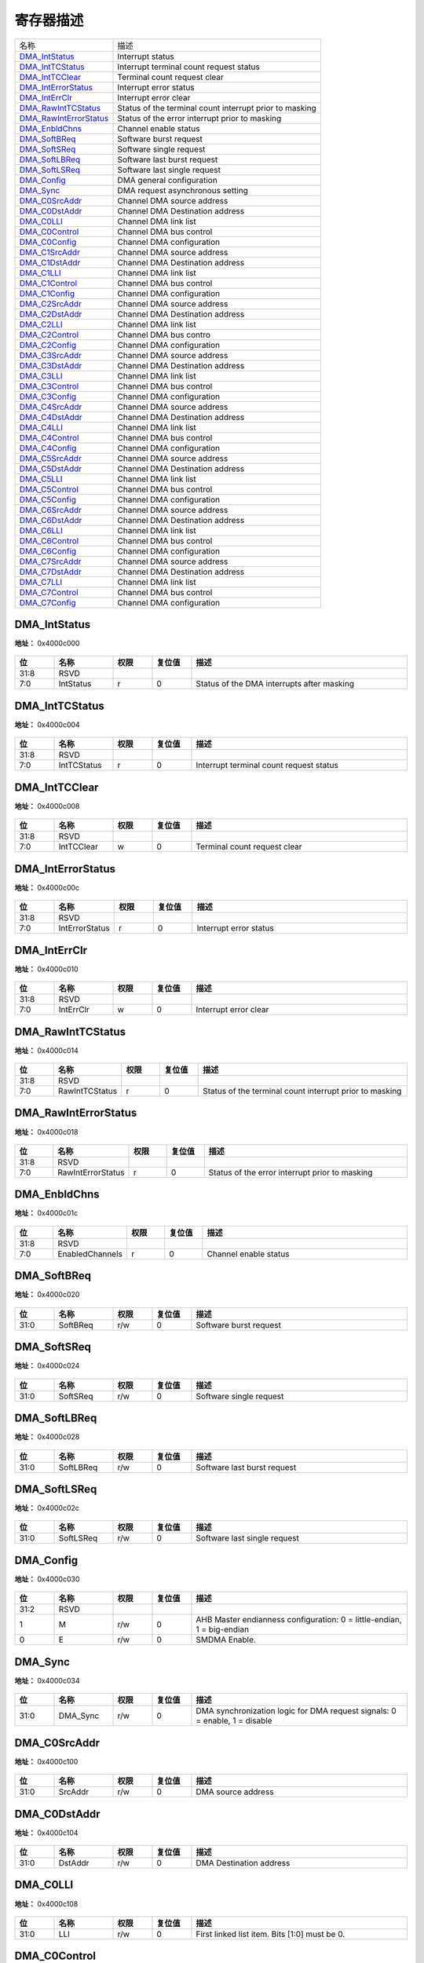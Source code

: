 
寄存器描述
====================

+--------------------------+---------------------------------------------------------+
| 名称                     | 描述                                                    |
+--------------------------+---------------------------------------------------------+
| `DMA_IntStatus`_         | Interrupt status                                        |
+--------------------------+---------------------------------------------------------+
| `DMA_IntTCStatus`_       | Interrupt terminal count request status                 |
+--------------------------+---------------------------------------------------------+
| `DMA_IntTCClear`_        | Terminal count request clear                            |
+--------------------------+---------------------------------------------------------+
| `DMA_IntErrorStatus`_    | Interrupt error status                                  |
+--------------------------+---------------------------------------------------------+
| `DMA_IntErrClr`_         | Interrupt error clear                                   |
+--------------------------+---------------------------------------------------------+
| `DMA_RawIntTCStatus`_    | Status of the terminal count interrupt prior to masking |
+--------------------------+---------------------------------------------------------+
| `DMA_RawIntErrorStatus`_ | Status of the error interrupt prior to masking          |
+--------------------------+---------------------------------------------------------+
| `DMA_EnbldChns`_         | Channel enable status                                   |
+--------------------------+---------------------------------------------------------+
| `DMA_SoftBReq`_          | Software burst request                                  |
+--------------------------+---------------------------------------------------------+
| `DMA_SoftSReq`_          | Software single request                                 |
+--------------------------+---------------------------------------------------------+
| `DMA_SoftLBReq`_         | Software last burst request                             |
+--------------------------+---------------------------------------------------------+
| `DMA_SoftLSReq`_         | Software last single request                            |
+--------------------------+---------------------------------------------------------+
| `DMA_Config`_            | DMA general configuration                               |
+--------------------------+---------------------------------------------------------+
| `DMA_Sync`_              | DMA request asynchronous setting                        |
+--------------------------+---------------------------------------------------------+
| `DMA_C0SrcAddr`_         | Channel DMA source address                              |
+--------------------------+---------------------------------------------------------+
| `DMA_C0DstAddr`_         | Channel DMA Destination address                         |
+--------------------------+---------------------------------------------------------+
| `DMA_C0LLI`_             | Channel DMA link list                                   |
+--------------------------+---------------------------------------------------------+
| `DMA_C0Control`_         | Channel DMA bus control                                 |
+--------------------------+---------------------------------------------------------+
| `DMA_C0Config`_          | Channel DMA configuration                               |
+--------------------------+---------------------------------------------------------+
| `DMA_C1SrcAddr`_         | Channel DMA source address                              |
+--------------------------+---------------------------------------------------------+
| `DMA_C1DstAddr`_         | Channel DMA Destination address                         |
+--------------------------+---------------------------------------------------------+
| `DMA_C1LLI`_             | Channel DMA link list                                   |
+--------------------------+---------------------------------------------------------+
| `DMA_C1Control`_         | Channel DMA bus control                                 |
+--------------------------+---------------------------------------------------------+
| `DMA_C1Config`_          | Channel DMA configuration                               |
+--------------------------+---------------------------------------------------------+
| `DMA_C2SrcAddr`_         | Channel DMA source address                              |
+--------------------------+---------------------------------------------------------+
| `DMA_C2DstAddr`_         | Channel DMA Destination address                         |
+--------------------------+---------------------------------------------------------+
| `DMA_C2LLI`_             | Channel DMA link list                                   |
+--------------------------+---------------------------------------------------------+
| `DMA_C2Control`_         | Channel DMA bus contro                                  |
+--------------------------+---------------------------------------------------------+
| `DMA_C2Config`_          | Channel DMA configuration                               |
+--------------------------+---------------------------------------------------------+
| `DMA_C3SrcAddr`_         | Channel DMA source address                              |
+--------------------------+---------------------------------------------------------+
| `DMA_C3DstAddr`_         | Channel DMA Destination address                         |
+--------------------------+---------------------------------------------------------+
| `DMA_C3LLI`_             | Channel DMA link list                                   |
+--------------------------+---------------------------------------------------------+
| `DMA_C3Control`_         | Channel DMA bus control                                 |
+--------------------------+---------------------------------------------------------+
| `DMA_C3Config`_          | Channel DMA configuration                               |
+--------------------------+---------------------------------------------------------+
| `DMA_C4SrcAddr`_         | Channel DMA source address                              |
+--------------------------+---------------------------------------------------------+
| `DMA_C4DstAddr`_         | Channel DMA Destination address                         |
+--------------------------+---------------------------------------------------------+
| `DMA_C4LLI`_             | Channel DMA link list                                   |
+--------------------------+---------------------------------------------------------+
| `DMA_C4Control`_         | Channel DMA bus control                                 |
+--------------------------+---------------------------------------------------------+
| `DMA_C4Config`_          | Channel DMA configuration                               |
+--------------------------+---------------------------------------------------------+
| `DMA_C5SrcAddr`_         | Channel DMA source address                              |
+--------------------------+---------------------------------------------------------+
| `DMA_C5DstAddr`_         | Channel DMA Destination address                         |
+--------------------------+---------------------------------------------------------+
| `DMA_C5LLI`_             | Channel DMA link list                                   |
+--------------------------+---------------------------------------------------------+
| `DMA_C5Control`_         | Channel DMA bus control                                 |
+--------------------------+---------------------------------------------------------+
| `DMA_C5Config`_          | Channel DMA configuration                               |
+--------------------------+---------------------------------------------------------+
| `DMA_C6SrcAddr`_         | Channel DMA source address                              |
+--------------------------+---------------------------------------------------------+
| `DMA_C6DstAddr`_         | Channel DMA Destination address                         |
+--------------------------+---------------------------------------------------------+
| `DMA_C6LLI`_             | Channel DMA link list                                   |
+--------------------------+---------------------------------------------------------+
| `DMA_C6Control`_         | Channel DMA bus control                                 |
+--------------------------+---------------------------------------------------------+
| `DMA_C6Config`_          | Channel DMA configuration                               |
+--------------------------+---------------------------------------------------------+
| `DMA_C7SrcAddr`_         | Channel DMA source address                              |
+--------------------------+---------------------------------------------------------+
| `DMA_C7DstAddr`_         | Channel DMA Destination address                         |
+--------------------------+---------------------------------------------------------+
| `DMA_C7LLI`_             | Channel DMA link list                                   |
+--------------------------+---------------------------------------------------------+
| `DMA_C7Control`_         | Channel DMA bus control                                 |
+--------------------------+---------------------------------------------------------+
| `DMA_C7Config`_          | Channel DMA configuration                               |
+--------------------------+---------------------------------------------------------+

DMA_IntStatus
---------------
 
**地址：**  0x4000c000
 
.. figure:: ../../picture/dma_DMA_IntStatus.svg
   :align: center

.. table::
    :widths: 10, 15,10,10,55
    :width: 100%
    :align: center
     
    +----------+------------------------------+--------+-------------+--------------------------------------------+
    | 位       | 名称                         |权限    | 复位值      | 描述                                       |
    +==========+==============================+========+=============+============================================+
    | 31:8     | RSVD                         |        |             |                                            |
    +----------+------------------------------+--------+-------------+--------------------------------------------+
    | 7:0      | IntStatus                    | r      | 0           | Status of the DMA interrupts after masking |
    +----------+------------------------------+--------+-------------+--------------------------------------------+

DMA_IntTCStatus
-----------------
 
**地址：**  0x4000c004
 
.. figure:: ../../picture/dma_DMA_IntTCStatus.svg
   :align: center

.. table::
    :widths: 10, 15,10,10,55
    :width: 100%
    :align: center
     
    +----------+------------------------------+--------+-------------+-----------------------------------------+
    | 位       | 名称                         |权限    | 复位值      | 描述                                    |
    +==========+==============================+========+=============+=========================================+
    | 31:8     | RSVD                         |        |             |                                         |
    +----------+------------------------------+--------+-------------+-----------------------------------------+
    | 7:0      | IntTCStatus                  | r      | 0           | Interrupt terminal count request status |
    +----------+------------------------------+--------+-------------+-----------------------------------------+

DMA_IntTCClear
----------------
 
**地址：**  0x4000c008
 
.. figure:: ../../picture/dma_DMA_IntTCClear.svg
   :align: center

.. table::
    :widths: 10, 15,10,10,55
    :width: 100%
    :align: center
     
    +----------+------------------------------+--------+-------------+------------------------------+
    | 位       | 名称                         |权限    | 复位值      | 描述                         |
    +==========+==============================+========+=============+==============================+
    | 31:8     | RSVD                         |        |             |                              |
    +----------+------------------------------+--------+-------------+------------------------------+
    | 7:0      | IntTCClear                   | w      | 0           | Terminal count request clear |
    +----------+------------------------------+--------+-------------+------------------------------+

DMA_IntErrorStatus
--------------------
 
**地址：**  0x4000c00c
 
.. figure:: ../../picture/dma_DMA_IntErrorStatus.svg
   :align: center

.. table::
    :widths: 10, 15,10,10,55
    :width: 100%
    :align: center
     
    +----------+------------------------------+--------+-------------+------------------------+
    | 位       | 名称                         |权限    | 复位值      | 描述                   |
    +==========+==============================+========+=============+========================+
    | 31:8     | RSVD                         |        |             |                        |
    +----------+------------------------------+--------+-------------+------------------------+
    | 7:0      | IntErrorStatus               | r      | 0           | Interrupt error status |
    +----------+------------------------------+--------+-------------+------------------------+

DMA_IntErrClr
---------------
 
**地址：**  0x4000c010
 
.. figure:: ../../picture/dma_DMA_IntErrClr.svg
   :align: center

.. table::
    :widths: 10, 15,10,10,55
    :width: 100%
    :align: center
     
    +----------+------------------------------+--------+-------------+-----------------------+
    | 位       | 名称                         |权限    | 复位值      | 描述                  |
    +==========+==============================+========+=============+=======================+
    | 31:8     | RSVD                         |        |             |                       |
    +----------+------------------------------+--------+-------------+-----------------------+
    | 7:0      | IntErrClr                    | w      | 0           | Interrupt error clear |
    +----------+------------------------------+--------+-------------+-----------------------+

DMA_RawIntTCStatus
--------------------
 
**地址：**  0x4000c014
 
.. figure:: ../../picture/dma_DMA_RawIntTCStatus.svg
   :align: center

.. table::
    :widths: 10, 15,10,10,55
    :width: 100%
    :align: center
     
    +----------+------------------------------+--------+-------------+---------------------------------------------------------+
    | 位       | 名称                         |权限    | 复位值      | 描述                                                    |
    +==========+==============================+========+=============+=========================================================+
    | 31:8     | RSVD                         |        |             |                                                         |
    +----------+------------------------------+--------+-------------+---------------------------------------------------------+
    | 7:0      | RawIntTCStatus               | r      | 0           | Status of the terminal count interrupt prior to masking |
    +----------+------------------------------+--------+-------------+---------------------------------------------------------+

DMA_RawIntErrorStatus
-----------------------
 
**地址：**  0x4000c018
 
.. figure:: ../../picture/dma_DMA_RawIntErrorStatus.svg
   :align: center

.. table::
    :widths: 10, 15,10,10,55
    :width: 100%
    :align: center
     
    +----------+------------------------------+--------+-------------+------------------------------------------------+
    | 位       | 名称                         |权限    | 复位值      | 描述                                           |
    +==========+==============================+========+=============+================================================+
    | 31:8     | RSVD                         |        |             |                                                |
    +----------+------------------------------+--------+-------------+------------------------------------------------+
    | 7:0      | RawIntErrorStatus            | r      | 0           | Status of the error interrupt prior to masking |
    +----------+------------------------------+--------+-------------+------------------------------------------------+

DMA_EnbldChns
---------------
 
**地址：**  0x4000c01c
 
.. figure:: ../../picture/dma_DMA_EnbldChns.svg
   :align: center

.. table::
    :widths: 10, 15,10,10,55
    :width: 100%
    :align: center
     
    +----------+------------------------------+--------+-------------+-----------------------+
    | 位       | 名称                         |权限    | 复位值      | 描述                  |
    +==========+==============================+========+=============+=======================+
    | 31:8     | RSVD                         |        |             |                       |
    +----------+------------------------------+--------+-------------+-----------------------+
    | 7:0      | EnabledChannels              | r      | 0           | Channel enable status |
    +----------+------------------------------+--------+-------------+-----------------------+

DMA_SoftBReq
--------------
 
**地址：**  0x4000c020
 
.. figure:: ../../picture/dma_DMA_SoftBReq.svg
   :align: center

.. table::
    :widths: 10, 15,10,10,55
    :width: 100%
    :align: center
     
    +----------+------------------------------+--------+-------------+------------------------+
    | 位       | 名称                         |权限    | 复位值      | 描述                   |
    +==========+==============================+========+=============+========================+
    | 31:0     | SoftBReq                     | r/w    | 0           | Software burst request |
    +----------+------------------------------+--------+-------------+------------------------+

DMA_SoftSReq
--------------
 
**地址：**  0x4000c024
 
.. figure:: ../../picture/dma_DMA_SoftSReq.svg
   :align: center

.. table::
    :widths: 10, 15,10,10,55
    :width: 100%
    :align: center
     
    +----------+------------------------------+--------+-------------+-------------------------+
    | 位       | 名称                         |权限    | 复位值      | 描述                    |
    +==========+==============================+========+=============+=========================+
    | 31:0     | SoftSReq                     | r/w    | 0           | Software single request |
    +----------+------------------------------+--------+-------------+-------------------------+

DMA_SoftLBReq
---------------
 
**地址：**  0x4000c028
 
.. figure:: ../../picture/dma_DMA_SoftLBReq.svg
   :align: center

.. table::
    :widths: 10, 15,10,10,55
    :width: 100%
    :align: center
     
    +----------+------------------------------+--------+-------------+-----------------------------+
    | 位       | 名称                         |权限    | 复位值      | 描述                        |
    +==========+==============================+========+=============+=============================+
    | 31:0     | SoftLBReq                    | r/w    | 0           | Software last burst request |
    +----------+------------------------------+--------+-------------+-----------------------------+

DMA_SoftLSReq
---------------
 
**地址：**  0x4000c02c
 
.. figure:: ../../picture/dma_DMA_SoftLSReq.svg
   :align: center

.. table::
    :widths: 10, 15,10,10,55
    :width: 100%
    :align: center
     
    +----------+------------------------------+--------+-------------+------------------------------+
    | 位       | 名称                         |权限    | 复位值      | 描述                         |
    +==========+==============================+========+=============+==============================+
    | 31:0     | SoftLSReq                    | r/w    | 0           | Software last single request |
    +----------+------------------------------+--------+-------------+------------------------------+

DMA_Config
------------
 
**地址：**  0x4000c030
 
.. figure:: ../../picture/dma_DMA_Config.svg
   :align: center

.. table::
    :widths: 10, 15,10,10,55
    :width: 100%
    :align: center
     
    +----------+------------------------------+--------+-------------+------------------------------------------------------------------------+
    | 位       | 名称                         |权限    | 复位值      | 描述                                                                   |
    +==========+==============================+========+=============+========================================================================+
    | 31:2     | RSVD                         |        |             |                                                                        |
    +----------+------------------------------+--------+-------------+------------------------------------------------------------------------+
    | 1        | M                            | r/w    | 0           | AHB Master endianness configuration: 0 = little-endian, 1 = big-endian |
    +----------+------------------------------+--------+-------------+------------------------------------------------------------------------+
    | 0        | E                            | r/w    | 0           | SMDMA Enable.                                                          |
    +----------+------------------------------+--------+-------------+------------------------------------------------------------------------+

DMA_Sync
----------
 
**地址：**  0x4000c034
 
.. figure:: ../../picture/dma_DMA_Sync.svg
   :align: center

.. table::
    :widths: 10, 15,10,10,55
    :width: 100%
    :align: center
     
    +----------+------------------------------+--------+-------------+----------------------------------------------------------------------------+
    | 位       | 名称                         |权限    | 复位值      | 描述                                                                       |
    +==========+==============================+========+=============+============================================================================+
    | 31:0     | DMA_Sync                     | r/w    | 0           | DMA synchronization logic for DMA request signals: 0 = enable, 1 = disable |
    +----------+------------------------------+--------+-------------+----------------------------------------------------------------------------+

DMA_C0SrcAddr
---------------
 
**地址：**  0x4000c100
 
.. figure:: ../../picture/dma_DMA_C0SrcAddr.svg
   :align: center

.. table::
    :widths: 10, 15,10,10,55
    :width: 100%
    :align: center
     
    +----------+------------------------------+--------+-------------+--------------------+
    | 位       | 名称                         |权限    | 复位值      | 描述               |
    +==========+==============================+========+=============+====================+
    | 31:0     | SrcAddr                      | r/w    | 0           | DMA source address |
    +----------+------------------------------+--------+-------------+--------------------+

DMA_C0DstAddr
---------------
 
**地址：**  0x4000c104
 
.. figure:: ../../picture/dma_DMA_C0DstAddr.svg
   :align: center

.. table::
    :widths: 10, 15,10,10,55
    :width: 100%
    :align: center
     
    +----------+------------------------------+--------+-------------+-------------------------+
    | 位       | 名称                         |权限    | 复位值      | 描述                    |
    +==========+==============================+========+=============+=========================+
    | 31:0     | DstAddr                      | r/w    | 0           | DMA Destination address |
    +----------+------------------------------+--------+-------------+-------------------------+

DMA_C0LLI
-----------
 
**地址：**  0x4000c108
 
.. figure:: ../../picture/dma_DMA_C0LLI.svg
   :align: center

.. table::
    :widths: 10, 15,10,10,55
    :width: 100%
    :align: center
     
    +----------+------------------------------+--------+-------------+-----------------------------------------------+
    | 位       | 名称                         |权限    | 复位值      | 描述                                          |
    +==========+==============================+========+=============+===============================================+
    | 31:0     | LLI                          | r/w    | 0           | First linked list item. Bits [1:0] must be 0. |
    +----------+------------------------------+--------+-------------+-----------------------------------------------+

DMA_C0Control
---------------
 
**地址：**  0x4000c10c
 
.. figure:: ../../picture/dma_DMA_C0Control.svg
   :align: center

.. table::
    :widths: 10, 15,10,10,55
    :width: 100%
    :align: center
     
    +----------+------------------------------+--------+-------------+-------------------------------------------------------------------------------------------------------------------------------+
    | 位       | 名称                         |权限    | 复位值      | 描述                                                                                                                          |
    +==========+==============================+========+=============+===============================================================================================================================+
    | 31       | I                            | r/w    | 0           | Terminal count interrupt enable bit. It controls whether the current LLI is expected to trigger the terminal count interrupt. |
    +----------+------------------------------+--------+-------------+-------------------------------------------------------------------------------------------------------------------------------+
    | 30:28    | Prot                         | r/w    | 0           | Protection.                                                                                                                   |
    +----------+------------------------------+--------+-------------+-------------------------------------------------------------------------------------------------------------------------------+
    | 27       | DI                           | r/w    | 1           | Destination increment. When set, the Destination address is incremented after each transfer.                                  |
    +----------+------------------------------+--------+-------------+-------------------------------------------------------------------------------------------------------------------------------+
    | 26       | SI                           | r/w    | 1           | Source increment. When set, the source address is incremented after each transfer.                                            |
    +----------+------------------------------+--------+-------------+-------------------------------------------------------------------------------------------------------------------------------+
    | 25       | SLargerD                     | r/w    | 0           | In Memory-to-memory mode, Set this bit high when Src data size is larger than Dst.                                            |
    +----------+------------------------------+--------+-------------+-------------------------------------------------------------------------------------------------------------------------------+
    | 24:23    | fix_cnt                      | r/w    | 2'd0        | Only effect when dst_min_mode = 1                                                                                             |
    +          +                              +        +             +                                                                                                                               +
    |          |                              |        |             | Destination transfer cnt = (total src byte cnt - (fix_cnt<<DWidth))<<DWidth                                                   |
    +----------+------------------------------+--------+-------------+-------------------------------------------------------------------------------------------------------------------------------+
    | 22:21    | DWidth                       | r/w    | 2'b10       | Destination transfer width: 8/16/32                                                                                           |
    +----------+------------------------------+--------+-------------+-------------------------------------------------------------------------------------------------------------------------------+
    | 20       | RSVD                         |        |             |                                                                                                                               |
    +----------+------------------------------+--------+-------------+-------------------------------------------------------------------------------------------------------------------------------+
    | 19:18    | SWidth                       | r/w    | 2'b10       | Source transfer width: 8/16/32                                                                                                |
    +----------+------------------------------+--------+-------------+-------------------------------------------------------------------------------------------------------------------------------+
    | 17       | dst_add_mode                 | r/w    | 1'b0        | Add mode : issue remain destination traffic                                                                                   |
    +----------+------------------------------+--------+-------------+-------------------------------------------------------------------------------------------------------------------------------+
    | 16:15    | DBSize                       | r/w    | 2'b01       | Destination burst size: 1/4/8/16                                                                                              |
    +----------+------------------------------+--------+-------------+-------------------------------------------------------------------------------------------------------------------------------+
    | 14       | dst_min_mode                 | r/w    | 1'b0        | Minus mode : Not issue all destination traffic                                                                                |
    +----------+------------------------------+--------+-------------+-------------------------------------------------------------------------------------------------------------------------------+
    | 13:12    | SBSize                       | r/w    | 2'b01       | Source burst size: 1/4/8/16. Note CH FIFO Size is 16Bytes and SBSize*Swidth should <= 16B                                     |
    +----------+------------------------------+--------+-------------+-------------------------------------------------------------------------------------------------------------------------------+
    | 11:0     | TransferSize                 | r/w    | 0           | Transfer size: 0~4095. Number of data transfers left to complete when the SMDMA is the flow controller.                       |
    +----------+------------------------------+--------+-------------+-------------------------------------------------------------------------------------------------------------------------------+

DMA_C0Config
--------------
 
**地址：**  0x4000c110
 
.. figure:: ../../picture/dma_DMA_C0Config.svg
   :align: center

.. table::
    :widths: 10, 15,10,10,55
    :width: 100%
    :align: center
     
    +----------+------------------------------+--------+-------------+-------------------------------------------------------------------------------+
    | 位       | 名称                         |权限    | 复位值      | 描述                                                                          |
    +==========+==============================+========+=============+===============================================================================+
    | 31:30    | RSVD                         |        |             |                                                                               |
    +----------+------------------------------+--------+-------------+-------------------------------------------------------------------------------+
    | 29:20    | LLICounter                   | r      | 0           | LLI counter. Increased 1 each LLI run. Cleared 0 when config Control.         |
    +----------+------------------------------+--------+-------------+-------------------------------------------------------------------------------+
    | 19       | RSVD                         |        |             |                                                                               |
    +----------+------------------------------+--------+-------------+-------------------------------------------------------------------------------+
    | 18       | H                            | r/w    | 0           | Halt: 0 = enable DMA requests, 1 = ignore subsequent source DMA requests.     |
    +----------+------------------------------+--------+-------------+-------------------------------------------------------------------------------+
    | 17       | A                            | r      | 0           | Active: 0 = no data in FIFO of the channel, 1 = FIFO of the channel has data. |
    +----------+------------------------------+--------+-------------+-------------------------------------------------------------------------------+
    | 16       | L                            | r/w    | 0           | Lock.                                                                         |
    +----------+------------------------------+--------+-------------+-------------------------------------------------------------------------------+
    | 15       | ITC                          | r/w    | 0           | Terminal count interrupt mask.                                                |
    +----------+------------------------------+--------+-------------+-------------------------------------------------------------------------------+
    | 14       | IE                           | r/w    | 0           | Interrupt error mask.                                                         |
    +----------+------------------------------+--------+-------------+-------------------------------------------------------------------------------+
    | 13:11    | FlowCntrl                    | r/w    | 0           | 000: Memory-to-memory (DMA)                                                   |
    +          +                              +        +             +                                                                               +
    |          |                              |        |             | 001: Memory-to-peripheral (DMA)                                               |
    +          +                              +        +             +                                                                               +
    |          |                              |        |             | 010: Peripheral-to-memory (DMA)                                               |
    +          +                              +        +             +                                                                               +
    |          |                              |        |             | 011: Source peripheral-to-Destination peripheral (DMA)                        |
    +          +                              +        +             +                                                                               +
    |          |                              |        |             | 100: Source peripheral-to-Destination peripheral (Destination peripheral)     |
    +          +                              +        +             +                                                                               +
    |          |                              |        |             | 101: Memory-to-peripheral (peripheral)                                        |
    +          +                              +        +             +                                                                               +
    |          |                              |        |             | 110: Peripheral-to-memory (peripheral)                                        |
    +          +                              +        +             +                                                                               +
    |          |                              |        |             | 111: Source peripheral-to-Destination peripheral (Source peripheral)          |
    +----------+------------------------------+--------+-------------+-------------------------------------------------------------------------------+
    | 10:6     | DstPeripheral                | r/w    | 0           | Destination peripheral.                                                       |
    +          +                              +        +             +                                                                               +
    |          |                              |        |             | [23:22] GPADC                                                                 |
    +          +                              +        +             +                                                                               +
    |          |                              |        |             | [21:18] I2S                                                                   |
    +          +                              +        +             +                                                                               +
    |          |                              |        |             | [17:14] PDM                                                                   |
    +          +                              +        +             +                                                                               +
    |          |                              |        |             | [13:10] SSP                                                                   |
    +          +                              +        +             +                                                                               +
    |          |                              |        |             | [ 9: 6] I2C                                                                   |
    +          +                              +        +             +                                                                               +
    |          |                              |        |             | [ 5: 0] UART                                                                  |
    +----------+------------------------------+--------+-------------+-------------------------------------------------------------------------------+
    | 5:1      | SrcPeripheral                | r/w    | 0           | Source peripheral.                                                            |
    +----------+------------------------------+--------+-------------+-------------------------------------------------------------------------------+
    | 0        | E                            | r/w    | 0           | Channel enable.                                                               |
    +----------+------------------------------+--------+-------------+-------------------------------------------------------------------------------+

DMA_C1SrcAddr
---------------
 
**地址：**  0x4000c200
 
.. figure:: ../../picture/dma_DMA_C1SrcAddr.svg
   :align: center

.. table::
    :widths: 10, 15,10,10,55
    :width: 100%
    :align: center
     
    +----------+------------------------------+--------+-------------+-----+
    | 位       | 名称                         |权限    | 复位值      | 描述|
    +==========+==============================+========+=============+=====+
    | 31:0     | SrcAddr                      | r/w    | 0           |     |
    +----------+------------------------------+--------+-------------+-----+

DMA_C1DstAddr
---------------
 
**地址：**  0x4000c204
 
.. figure:: ../../picture/dma_DMA_C1DstAddr.svg
   :align: center

.. table::
    :widths: 10, 15,10,10,55
    :width: 100%
    :align: center
     
    +----------+------------------------------+--------+-------------+-----+
    | 位       | 名称                         |权限    | 复位值      | 描述|
    +==========+==============================+========+=============+=====+
    | 31:0     | DstAddr                      | r/w    | 0           |     |
    +----------+------------------------------+--------+-------------+-----+

DMA_C1LLI
-----------
 
**地址：**  0x4000c208
 
.. figure:: ../../picture/dma_DMA_C1LLI.svg
   :align: center

.. table::
    :widths: 10, 15,10,10,55
    :width: 100%
    :align: center
     
    +----------+------------------------------+--------+-------------+-----+
    | 位       | 名称                         |权限    | 复位值      | 描述|
    +==========+==============================+========+=============+=====+
    | 31:2     | LLI                          | r/w    | 0           |     |
    +----------+------------------------------+--------+-------------+-----+
    | 1:0      | RSVD                         |        |             |     |
    +----------+------------------------------+--------+-------------+-----+

DMA_C1Control
---------------
 
**地址：**  0x4000c20c
 
.. figure:: ../../picture/dma_DMA_C1Control.svg
   :align: center

.. table::
    :widths: 10, 15,10,10,55
    :width: 100%
    :align: center
     
    +----------+------------------------------+--------+-------------+-----+
    | 位       | 名称                         |权限    | 复位值      | 描述|
    +==========+==============================+========+=============+=====+
    | 31       | I                            | r/w    | 0           |     |
    +----------+------------------------------+--------+-------------+-----+
    | 30:28    | Prot                         | r/w    | 0           |     |
    +----------+------------------------------+--------+-------------+-----+
    | 27       | DI                           | r/w    | 1           |     |
    +----------+------------------------------+--------+-------------+-----+
    | 26       | SI                           | r/w    | 1           |     |
    +----------+------------------------------+--------+-------------+-----+
    | 25       | RSVD                         |        |             |     |
    +----------+------------------------------+--------+-------------+-----+
    | 24:23    | fix_cnt                      | r/w    | 2'd0        |     |
    +----------+------------------------------+--------+-------------+-----+
    | 22:24    | RSVD                         |        |             |     |
    +----------+------------------------------+--------+-------------+-----+
    | 23:21    | DWidth                       | r/w    | 3'b010      |     |
    +----------+------------------------------+--------+-------------+-----+
    | 20:18    | SWidth                       | r/w    | 3'b010      |     |
    +----------+------------------------------+--------+-------------+-----+
    | 17       | dst_add_mode                 | r/w    | 1'b0        |     |
    +----------+------------------------------+--------+-------------+-----+
    | 16:15    | DBSize                       | r/w    | 3'b001      |     |
    +----------+------------------------------+--------+-------------+-----+
    | 14       | dst_min_mode                 | r/w    | 1'b0        |     |
    +----------+------------------------------+--------+-------------+-----+
    | 13:12    | SBSize                       | r/w    | 3'b001      |     |
    +----------+------------------------------+--------+-------------+-----+
    | 11:0     | TransferSize                 | r/w    | 0           |     |
    +----------+------------------------------+--------+-------------+-----+

DMA_C1Config
--------------
 
**地址：**  0x4000c210
 
.. figure:: ../../picture/dma_DMA_C1Config.svg
   :align: center

.. table::
    :widths: 10, 15,10,10,55
    :width: 100%
    :align: center
     
    +----------+------------------------------+--------+-------------+-----+
    | 位       | 名称                         |权限    | 复位值      | 描述|
    +==========+==============================+========+=============+=====+
    | 31:19    | RSVD                         |        |             |     |
    +----------+------------------------------+--------+-------------+-----+
    | 18       | H                            | r/w    | 0           |     |
    +----------+------------------------------+--------+-------------+-----+
    | 17       | A                            | r      | 0           |     |
    +----------+------------------------------+--------+-------------+-----+
    | 16       | L                            | r/w    | 0           |     |
    +----------+------------------------------+--------+-------------+-----+
    | 15       | ITC                          | r/w    | 0           |     |
    +----------+------------------------------+--------+-------------+-----+
    | 14       | IE                           | r/w    | 0           |     |
    +----------+------------------------------+--------+-------------+-----+
    | 13:11    | FlowCntrl                    | r/w    | 0           |     |
    +----------+------------------------------+--------+-------------+-----+
    | 10:6     | DstPeripheral                | r/w    | 0           |     |
    +----------+------------------------------+--------+-------------+-----+
    | 5:1      | SrcPeripheral                | r/w    | 0           |     |
    +----------+------------------------------+--------+-------------+-----+
    | 0        | E                            | r/w    | 0           |     |
    +----------+------------------------------+--------+-------------+-----+

DMA_C2SrcAddr
---------------
 
**地址：**  0x4000c300
 
.. figure:: ../../picture/dma_DMA_C2SrcAddr.svg
   :align: center

.. table::
    :widths: 10, 15,10,10,55
    :width: 100%
    :align: center
     
    +----------+------------------------------+--------+-------------+-----+
    | 位       | 名称                         |权限    | 复位值      | 描述|
    +==========+==============================+========+=============+=====+
    | 31:0     | SrcAddr                      | r/w    | 0           |     |
    +----------+------------------------------+--------+-------------+-----+

DMA_C2DstAddr
---------------
 
**地址：**  0x4000c304
 
.. figure:: ../../picture/dma_DMA_C2DstAddr.svg
   :align: center

.. table::
    :widths: 10, 15,10,10,55
    :width: 100%
    :align: center
     
    +----------+------------------------------+--------+-------------+-----+
    | 位       | 名称                         |权限    | 复位值      | 描述|
    +==========+==============================+========+=============+=====+
    | 31:0     | DstAddr                      | r/w    | 0           |     |
    +----------+------------------------------+--------+-------------+-----+

DMA_C2LLI
-----------
 
**地址：**  0x4000c308
 
.. figure:: ../../picture/dma_DMA_C2LLI.svg
   :align: center

.. table::
    :widths: 10, 15,10,10,55
    :width: 100%
    :align: center
     
    +----------+------------------------------+--------+-------------+-----+
    | 位       | 名称                         |权限    | 复位值      | 描述|
    +==========+==============================+========+=============+=====+
    | 31:2     | LLI                          | r/w    | 0           |     |
    +----------+------------------------------+--------+-------------+-----+
    | 1:0      | RSVD                         |        |             |     |
    +----------+------------------------------+--------+-------------+-----+

DMA_C2Control
---------------
 
**地址：**  0x4000c30c
 
.. figure:: ../../picture/dma_DMA_C2Control.svg
   :align: center

.. table::
    :widths: 10, 15,10,10,55
    :width: 100%
    :align: center
     
    +----------+------------------------------+--------+-------------+-----+
    | 位       | 名称                         |权限    | 复位值      | 描述|
    +==========+==============================+========+=============+=====+
    | 31       | I                            | r/w    | 0           |     |
    +----------+------------------------------+--------+-------------+-----+
    | 30:28    | Prot                         | r/w    | 0           |     |
    +----------+------------------------------+--------+-------------+-----+
    | 27       | DI                           | r/w    | 1           |     |
    +----------+------------------------------+--------+-------------+-----+
    | 26       | SI                           | r/w    | 1           |     |
    +----------+------------------------------+--------+-------------+-----+
    | 25       | RSVD                         |        |             |     |
    +----------+------------------------------+--------+-------------+-----+
    | 24:23    | fix_cnt                      | r/w    | 2'd0        |     |
    +----------+------------------------------+--------+-------------+-----+
    | 22:24    | RSVD                         |        |             |     |
    +----------+------------------------------+--------+-------------+-----+
    | 23:21    | DWidth                       | r/w    | 3'b010      |     |
    +----------+------------------------------+--------+-------------+-----+
    | 20:18    | SWidth                       | r/w    | 3'b010      |     |
    +----------+------------------------------+--------+-------------+-----+
    | 17       | dst_add_mode                 | r/w    | 1'b0        |     |
    +----------+------------------------------+--------+-------------+-----+
    | 16:15    | DBSize                       | r/w    | 3'b001      |     |
    +----------+------------------------------+--------+-------------+-----+
    | 14       | dst_min_mode                 | r/w    | 1'b0        |     |
    +----------+------------------------------+--------+-------------+-----+
    | 13:12    | SBSize                       | r/w    | 3'b001      |     |
    +----------+------------------------------+--------+-------------+-----+
    | 11:0     | TransferSize                 | r/w    | 0           |     |
    +----------+------------------------------+--------+-------------+-----+

DMA_C2Config
--------------
 
**地址：**  0x4000c310
 
.. figure:: ../../picture/dma_DMA_C2Config.svg
   :align: center

.. table::
    :widths: 10, 15,10,10,55
    :width: 100%
    :align: center
     
    +----------+------------------------------+--------+-------------+-----+
    | 位       | 名称                         |权限    | 复位值      | 描述|
    +==========+==============================+========+=============+=====+
    | 31:19    | RSVD                         |        |             |     |
    +----------+------------------------------+--------+-------------+-----+
    | 18       | H                            | r/w    | 0           |     |
    +----------+------------------------------+--------+-------------+-----+
    | 17       | A                            | r      | 0           |     |
    +----------+------------------------------+--------+-------------+-----+
    | 16       | L                            | r/w    | 0           |     |
    +----------+------------------------------+--------+-------------+-----+
    | 15       | ITC                          | r/w    | 0           |     |
    +----------+------------------------------+--------+-------------+-----+
    | 14       | IE                           | r/w    | 0           |     |
    +----------+------------------------------+--------+-------------+-----+
    | 13:11    | FlowCntrl                    | r/w    | 0           |     |
    +----------+------------------------------+--------+-------------+-----+
    | 10:6     | DstPeripheral                | r/w    | 0           |     |
    +----------+------------------------------+--------+-------------+-----+
    | 5:1      | SrcPeripheral                | r/w    | 0           |     |
    +----------+------------------------------+--------+-------------+-----+
    | 0        | E                            | r/w    | 0           |     |
    +----------+------------------------------+--------+-------------+-----+

DMA_C3SrcAddr
---------------
 
**地址：**  0x4000c400
 
.. figure:: ../../picture/dma_DMA_C3SrcAddr.svg
   :align: center

.. table::
    :widths: 10, 15,10,10,55
    :width: 100%
    :align: center
     
    +----------+------------------------------+--------+-------------+-----+
    | 位       | 名称                         |权限    | 复位值      | 描述|
    +==========+==============================+========+=============+=====+
    | 31:0     | SrcAddr                      | r/w    | 0           |     |
    +----------+------------------------------+--------+-------------+-----+

DMA_C3DstAddr
---------------
 
**地址：**  0x4000c404
 
.. figure:: ../../picture/dma_DMA_C3DstAddr.svg
   :align: center

.. table::
    :widths: 10, 15,10,10,55
    :width: 100%
    :align: center
     
    +----------+------------------------------+--------+-------------+-----+
    | 位       | 名称                         |权限    | 复位值      | 描述|
    +==========+==============================+========+=============+=====+
    | 31:0     | DstAddr                      | r/w    | 0           |     |
    +----------+------------------------------+--------+-------------+-----+

DMA_C3LLI
-----------
 
**地址：**  0x4000c408
 
.. figure:: ../../picture/dma_DMA_C3LLI.svg
   :align: center

.. table::
    :widths: 10, 15,10,10,55
    :width: 100%
    :align: center
     
    +----------+------------------------------+--------+-------------+-----+
    | 位       | 名称                         |权限    | 复位值      | 描述|
    +==========+==============================+========+=============+=====+
    | 31:2     | LLI                          | r/w    | 0           |     |
    +----------+------------------------------+--------+-------------+-----+
    | 1:0      | RSVD                         |        |             |     |
    +----------+------------------------------+--------+-------------+-----+

DMA_C3Control
---------------
 
**地址：**  0x4000c40c
 
.. figure:: ../../picture/dma_DMA_C3Control.svg
   :align: center

.. table::
    :widths: 10, 15,10,10,55
    :width: 100%
    :align: center
     
    +----------+------------------------------+--------+-------------+-----+
    | 位       | 名称                         |权限    | 复位值      | 描述|
    +==========+==============================+========+=============+=====+
    | 31       | I                            | r/w    | 0           |     |
    +----------+------------------------------+--------+-------------+-----+
    | 30:28    | Prot                         | r/w    | 0           |     |
    +----------+------------------------------+--------+-------------+-----+
    | 27       | DI                           | r/w    | 1           |     |
    +----------+------------------------------+--------+-------------+-----+
    | 26       | SI                           | r/w    | 1           |     |
    +----------+------------------------------+--------+-------------+-----+
    | 25       | RSVD                         |        |             |     |
    +----------+------------------------------+--------+-------------+-----+
    | 24:23    | fix_cnt                      | r/w    | 2'd0        |     |
    +----------+------------------------------+--------+-------------+-----+
    | 22:24    | RSVD                         |        |             |     |
    +----------+------------------------------+--------+-------------+-----+
    | 23:21    | DWidth                       | r/w    | 3'b010      |     |
    +----------+------------------------------+--------+-------------+-----+
    | 20:18    | SWidth                       | r/w    | 3'b010      |     |
    +----------+------------------------------+--------+-------------+-----+
    | 17       | dst_add_mode                 | r/w    | 1'b0        |     |
    +----------+------------------------------+--------+-------------+-----+
    | 16:15    | DBSize                       | r/w    | 3'b001      |     |
    +----------+------------------------------+--------+-------------+-----+
    | 14       | dst_min_mode                 | r/w    | 1'b0        |     |
    +----------+------------------------------+--------+-------------+-----+
    | 13:12    | SBSize                       | r/w    | 3'b001      |     |
    +----------+------------------------------+--------+-------------+-----+
    | 11:0     | TransferSize                 | r/w    | 0           |     |
    +----------+------------------------------+--------+-------------+-----+

DMA_C3Config
--------------
 
**地址：**  0x4000c410
 
.. figure:: ../../picture/dma_DMA_C3Config.svg
   :align: center

.. table::
    :widths: 10, 15,10,10,55
    :width: 100%
    :align: center
     
    +----------+------------------------------+--------+-------------+-----+
    | 位       | 名称                         |权限    | 复位值      | 描述|
    +==========+==============================+========+=============+=====+
    | 31:19    | RSVD                         |        |             |     |
    +----------+------------------------------+--------+-------------+-----+
    | 18       | H                            | r/w    | 0           |     |
    +----------+------------------------------+--------+-------------+-----+
    | 17       | A                            | r      | 0           |     |
    +----------+------------------------------+--------+-------------+-----+
    | 16       | L                            | r/w    | 0           |     |
    +----------+------------------------------+--------+-------------+-----+
    | 15       | ITC                          | r/w    | 0           |     |
    +----------+------------------------------+--------+-------------+-----+
    | 14       | IE                           | r/w    | 0           |     |
    +----------+------------------------------+--------+-------------+-----+
    | 13:11    | FlowCntrl                    | r/w    | 0           |     |
    +----------+------------------------------+--------+-------------+-----+
    | 10:6     | DstPeripheral                | r/w    | 0           |     |
    +----------+------------------------------+--------+-------------+-----+
    | 5:1      | SrcPeripheral                | r/w    | 0           |     |
    +----------+------------------------------+--------+-------------+-----+
    | 0        | E                            | r/w    | 0           |     |
    +----------+------------------------------+--------+-------------+-----+

DMA_C4SrcAddr
---------------
 
**地址：**  0x4000c500
 
.. figure:: ../../picture/dma_DMA_C4SrcAddr.svg
   :align: center

.. table::
    :widths: 10, 15,10,10,55
    :width: 100%
    :align: center
     
    +----------+------------------------------+--------+-------------+-----+
    | 位       | 名称                         |权限    | 复位值      | 描述|
    +==========+==============================+========+=============+=====+
    | 31:0     | SrcAddr                      | r/w    | 0           |     |
    +----------+------------------------------+--------+-------------+-----+

DMA_C4DstAddr
---------------
 
**地址：**  0x4000c504
 
.. figure:: ../../picture/dma_DMA_C4DstAddr.svg
   :align: center

.. table::
    :widths: 10, 15,10,10,55
    :width: 100%
    :align: center
     
    +----------+------------------------------+--------+-------------+-----+
    | 位       | 名称                         |权限    | 复位值      | 描述|
    +==========+==============================+========+=============+=====+
    | 31:0     | DstAddr                      | r/w    | 0           |     |
    +----------+------------------------------+--------+-------------+-----+

DMA_C4LLI
-----------
 
**地址：**  0x4000c508
 
.. figure:: ../../picture/dma_DMA_C4LLI.svg
   :align: center

.. table::
    :widths: 10, 15,10,10,55
    :width: 100%
    :align: center
     
    +----------+------------------------------+--------+-------------+-----+
    | 位       | 名称                         |权限    | 复位值      | 描述|
    +==========+==============================+========+=============+=====+
    | 31:2     | LLI                          | r/w    | 0           |     |
    +----------+------------------------------+--------+-------------+-----+
    | 1:0      | RSVD                         |        |             |     |
    +----------+------------------------------+--------+-------------+-----+

DMA_C4Control
---------------
 
**地址：**  0x4000c50c
 
.. figure:: ../../picture/dma_DMA_C4Control.svg
   :align: center

.. table::
    :widths: 10, 15,10,10,55
    :width: 100%
    :align: center
     
    +----------+------------------------------+--------+-------------+-----+
    | 位       | 名称                         |权限    | 复位值      | 描述|
    +==========+==============================+========+=============+=====+
    | 31       | I                            | r/w    | 0           |     |
    +----------+------------------------------+--------+-------------+-----+
    | 30:28    | Prot                         | r/w    | 0           |     |
    +----------+------------------------------+--------+-------------+-----+
    | 27       | DI                           | r/w    | 1           |     |
    +----------+------------------------------+--------+-------------+-----+
    | 26       | SI                           | r/w    | 1           |     |
    +----------+------------------------------+--------+-------------+-----+
    | 25       | RSVD                         |        |             |     |
    +----------+------------------------------+--------+-------------+-----+
    | 24:23    | fix_cnt                      | r/w    | 2'd0        |     |
    +----------+------------------------------+--------+-------------+-----+
    | 22:24    | RSVD                         |        |             |     |
    +----------+------------------------------+--------+-------------+-----+
    | 23:21    | DWidth                       | r/w    | 3'b010      |     |
    +----------+------------------------------+--------+-------------+-----+
    | 20:18    | SWidth                       | r/w    | 3'b010      |     |
    +----------+------------------------------+--------+-------------+-----+
    | 17       | dst_add_mode                 | r/w    | 1'b0        |     |
    +----------+------------------------------+--------+-------------+-----+
    | 16:15    | DBSize                       | r/w    | 3'b001      |     |
    +----------+------------------------------+--------+-------------+-----+
    | 14       | dst_min_mode                 | r/w    | 1'b0        |     |
    +----------+------------------------------+--------+-------------+-----+
    | 13:12    | SBSize                       | r/w    | 3'b001      |     |
    +----------+------------------------------+--------+-------------+-----+
    | 11:0     | TransferSize                 | r/w    | 0           |     |
    +----------+------------------------------+--------+-------------+-----+

DMA_C4Config
--------------
 
**地址：**  0x4000c510
 
.. figure:: ../../picture/dma_DMA_C4Config.svg
   :align: center

.. table::
    :widths: 10, 15,10,10,55
    :width: 100%
    :align: center
     
    +----------+------------------------------+--------+-------------+-----+
    | 位       | 名称                         |权限    | 复位值      | 描述|
    +==========+==============================+========+=============+=====+
    | 31:19    | RSVD                         |        |             |     |
    +----------+------------------------------+--------+-------------+-----+
    | 18       | H                            | r/w    | 0           |     |
    +----------+------------------------------+--------+-------------+-----+
    | 17       | A                            | r      | 0           |     |
    +----------+------------------------------+--------+-------------+-----+
    | 16       | L                            | r/w    | 0           |     |
    +----------+------------------------------+--------+-------------+-----+
    | 15       | ITC                          | r/w    | 0           |     |
    +----------+------------------------------+--------+-------------+-----+
    | 14       | IE                           | r/w    | 0           |     |
    +----------+------------------------------+--------+-------------+-----+
    | 13:11    | FlowCntrl                    | r/w    | 0           |     |
    +----------+------------------------------+--------+-------------+-----+
    | 10:6     | DstPeripheral                | r/w    | 0           |     |
    +----------+------------------------------+--------+-------------+-----+
    | 5:1      | SrcPeripheral                | r/w    | 0           |     |
    +----------+------------------------------+--------+-------------+-----+
    | 0        | E                            | r/w    | 0           |     |
    +----------+------------------------------+--------+-------------+-----+

DMA_C5SrcAddr
---------------
 
**地址：**  0x4000c600
 
.. figure:: ../../picture/dma_DMA_C5SrcAddr.svg
   :align: center

.. table::
    :widths: 10, 15,10,10,55
    :width: 100%
    :align: center
     
    +----------+------------------------------+--------+-------------+-----+
    | 位       | 名称                         |权限    | 复位值      | 描述|
    +==========+==============================+========+=============+=====+
    | 31:0     | SrcAddr                      | r/w    | 0           |     |
    +----------+------------------------------+--------+-------------+-----+

DMA_C5DstAddr
---------------
 
**地址：**  0x4000c604
 
.. figure:: ../../picture/dma_DMA_C5DstAddr.svg
   :align: center

.. table::
    :widths: 10, 15,10,10,55
    :width: 100%
    :align: center
     
    +----------+------------------------------+--------+-------------+-----+
    | 位       | 名称                         |权限    | 复位值      | 描述|
    +==========+==============================+========+=============+=====+
    | 31:0     | DstAddr                      | r/w    | 0           |     |
    +----------+------------------------------+--------+-------------+-----+

DMA_C5LLI
-----------
 
**地址：**  0x4000c608
 
.. figure:: ../../picture/dma_DMA_C5LLI.svg
   :align: center

.. table::
    :widths: 10, 15,10,10,55
    :width: 100%
    :align: center
     
    +----------+------------------------------+--------+-------------+-----+
    | 位       | 名称                         |权限    | 复位值      | 描述|
    +==========+==============================+========+=============+=====+
    | 31:2     | LLI                          | r/w    | 0           |     |
    +----------+------------------------------+--------+-------------+-----+
    | 1:0      | RSVD                         |        |             |     |
    +----------+------------------------------+--------+-------------+-----+

DMA_C5Control
---------------
 
**地址：**  0x4000c60c
 
.. figure:: ../../picture/dma_DMA_C5Control.svg
   :align: center

.. table::
    :widths: 10, 15,10,10,55
    :width: 100%
    :align: center
     
    +----------+------------------------------+--------+-------------+-----+
    | 位       | 名称                         |权限    | 复位值      | 描述|
    +==========+==============================+========+=============+=====+
    | 31       | I                            | r/w    | 0           |     |
    +----------+------------------------------+--------+-------------+-----+
    | 30:28    | Prot                         | r/w    | 0           |     |
    +----------+------------------------------+--------+-------------+-----+
    | 27       | DI                           | r/w    | 1           |     |
    +----------+------------------------------+--------+-------------+-----+
    | 26       | SI                           | r/w    | 1           |     |
    +----------+------------------------------+--------+-------------+-----+
    | 25       | RSVD                         |        |             |     |
    +----------+------------------------------+--------+-------------+-----+
    | 24:23    | fix_cnt                      | r/w    | 2'd0        |     |
    +----------+------------------------------+--------+-------------+-----+
    | 22:24    | RSVD                         |        |             |     |
    +----------+------------------------------+--------+-------------+-----+
    | 23:21    | DWidth                       | r/w    | 3'b010      |     |
    +----------+------------------------------+--------+-------------+-----+
    | 20:18    | SWidth                       | r/w    | 3'b010      |     |
    +----------+------------------------------+--------+-------------+-----+
    | 17       | dst_add_mode                 | r/w    | 1'b0        |     |
    +----------+------------------------------+--------+-------------+-----+
    | 16:15    | DBSize                       | r/w    | 3'b001      |     |
    +----------+------------------------------+--------+-------------+-----+
    | 14       | dst_min_mode                 | r/w    | 1'b0        |     |
    +----------+------------------------------+--------+-------------+-----+
    | 13:12    | SBSize                       | r/w    | 3'b001      |     |
    +----------+------------------------------+--------+-------------+-----+
    | 11:0     | TransferSize                 | r/w    | 0           |     |
    +----------+------------------------------+--------+-------------+-----+

DMA_C5Config
--------------
 
**地址：**  0x4000c610
 
.. figure:: ../../picture/dma_DMA_C5Config.svg
   :align: center

.. table::
    :widths: 10, 15,10,10,55
    :width: 100%
    :align: center
     
    +----------+------------------------------+--------+-------------+-----+
    | 位       | 名称                         |权限    | 复位值      | 描述|
    +==========+==============================+========+=============+=====+
    | 31:19    | RSVD                         |        |             |     |
    +----------+------------------------------+--------+-------------+-----+
    | 18       | H                            | r/w    | 0           |     |
    +----------+------------------------------+--------+-------------+-----+
    | 17       | A                            | r      | 0           |     |
    +----------+------------------------------+--------+-------------+-----+
    | 16       | L                            | r/w    | 0           |     |
    +----------+------------------------------+--------+-------------+-----+
    | 15       | ITC                          | r/w    | 0           |     |
    +----------+------------------------------+--------+-------------+-----+
    | 14       | IE                           | r/w    | 0           |     |
    +----------+------------------------------+--------+-------------+-----+
    | 13:11    | FlowCntrl                    | r/w    | 0           |     |
    +----------+------------------------------+--------+-------------+-----+
    | 10:6     | DstPeripheral                | r/w    | 0           |     |
    +----------+------------------------------+--------+-------------+-----+
    | 5:1      | SrcPeripheral                | r/w    | 0           |     |
    +----------+------------------------------+--------+-------------+-----+
    | 0        | E                            | r/w    | 0           |     |
    +----------+------------------------------+--------+-------------+-----+

DMA_C6SrcAddr
---------------
 
**地址：**  0x4000c700
 
.. figure:: ../../picture/dma_DMA_C6SrcAddr.svg
   :align: center

.. table::
    :widths: 10, 15,10,10,55
    :width: 100%
    :align: center
     
    +----------+------------------------------+--------+-------------+-----+
    | 位       | 名称                         |权限    | 复位值      | 描述|
    +==========+==============================+========+=============+=====+
    | 31:0     | SrcAddr                      | r/w    | 0           |     |
    +----------+------------------------------+--------+-------------+-----+

DMA_C6DstAddr
---------------
 
**地址：**  0x4000c704
 
.. figure:: ../../picture/dma_DMA_C6DstAddr.svg
   :align: center

.. table::
    :widths: 10, 15,10,10,55
    :width: 100%
    :align: center
     
    +----------+------------------------------+--------+-------------+-----+
    | 位       | 名称                         |权限    | 复位值      | 描述|
    +==========+==============================+========+=============+=====+
    | 31:0     | DstAddr                      | r/w    | 0           |     |
    +----------+------------------------------+--------+-------------+-----+

DMA_C6LLI
-----------
 
**地址：**  0x4000c708
 
.. figure:: ../../picture/dma_DMA_C6LLI.svg
   :align: center

.. table::
    :widths: 10, 15,10,10,55
    :width: 100%
    :align: center
     
    +----------+------------------------------+--------+-------------+-----+
    | 位       | 名称                         |权限    | 复位值      | 描述|
    +==========+==============================+========+=============+=====+
    | 31:2     | LLI                          | r/w    | 0           |     |
    +----------+------------------------------+--------+-------------+-----+
    | 1:0      | RSVD                         |        |             |     |
    +----------+------------------------------+--------+-------------+-----+

DMA_C6Control
---------------
 
**地址：**  0x4000c70c
 
.. figure:: ../../picture/dma_DMA_C6Control.svg
   :align: center

.. table::
    :widths: 10, 15,10,10,55
    :width: 100%
    :align: center
     
    +----------+------------------------------+--------+-------------+-----+
    | 位       | 名称                         |权限    | 复位值      | 描述|
    +==========+==============================+========+=============+=====+
    | 31       | I                            | r/w    | 0           |     |
    +----------+------------------------------+--------+-------------+-----+
    | 30:28    | Prot                         | r/w    | 0           |     |
    +----------+------------------------------+--------+-------------+-----+
    | 27       | DI                           | r/w    | 1           |     |
    +----------+------------------------------+--------+-------------+-----+
    | 26       | SI                           | r/w    | 1           |     |
    +----------+------------------------------+--------+-------------+-----+
    | 25       | RSVD                         |        |             |     |
    +----------+------------------------------+--------+-------------+-----+
    | 24:23    | fix_cnt                      | r/w    | 2'd0        |     |
    +----------+------------------------------+--------+-------------+-----+
    | 22:24    | RSVD                         |        |             |     |
    +----------+------------------------------+--------+-------------+-----+
    | 23:21    | DWidth                       | r/w    | 3'b010      |     |
    +----------+------------------------------+--------+-------------+-----+
    | 20:18    | SWidth                       | r/w    | 3'b010      |     |
    +----------+------------------------------+--------+-------------+-----+
    | 17       | dst_add_mode                 | r/w    | 1'b0        |     |
    +----------+------------------------------+--------+-------------+-----+
    | 16:15    | DBSize                       | r/w    | 3'b001      |     |
    +----------+------------------------------+--------+-------------+-----+
    | 14       | dst_min_mode                 | r/w    | 1'b0        |     |
    +----------+------------------------------+--------+-------------+-----+
    | 13:12    | SBSize                       | r/w    | 3'b001      |     |
    +----------+------------------------------+--------+-------------+-----+
    | 11:0     | TransferSize                 | r/w    | 0           |     |
    +----------+------------------------------+--------+-------------+-----+

DMA_C6Config
--------------
 
**地址：**  0x4000c710
 
.. figure:: ../../picture/dma_DMA_C6Config.svg
   :align: center

.. table::
    :widths: 10, 15,10,10,55
    :width: 100%
    :align: center
     
    +----------+------------------------------+--------+-------------+-----+
    | 位       | 名称                         |权限    | 复位值      | 描述|
    +==========+==============================+========+=============+=====+
    | 31:19    | RSVD                         |        |             |     |
    +----------+------------------------------+--------+-------------+-----+
    | 18       | H                            | r/w    | 0           |     |
    +----------+------------------------------+--------+-------------+-----+
    | 17       | A                            | r      | 0           |     |
    +----------+------------------------------+--------+-------------+-----+
    | 16       | L                            | r/w    | 0           |     |
    +----------+------------------------------+--------+-------------+-----+
    | 15       | ITC                          | r/w    | 0           |     |
    +----------+------------------------------+--------+-------------+-----+
    | 14       | IE                           | r/w    | 0           |     |
    +----------+------------------------------+--------+-------------+-----+
    | 13:11    | FlowCntrl                    | r/w    | 0           |     |
    +----------+------------------------------+--------+-------------+-----+
    | 10:6     | DstPeripheral                | r/w    | 0           |     |
    +----------+------------------------------+--------+-------------+-----+
    | 5:1      | SrcPeripheral                | r/w    | 0           |     |
    +----------+------------------------------+--------+-------------+-----+
    | 0        | E                            | r/w    | 0           |     |
    +----------+------------------------------+--------+-------------+-----+

DMA_C7SrcAddr
---------------
 
**地址：**  0x4000c800
 
.. figure:: ../../picture/dma_DMA_C7SrcAddr.svg
   :align: center

.. table::
    :widths: 10, 15,10,10,55
    :width: 100%
    :align: center
     
    +----------+------------------------------+--------+-------------+-----+
    | 位       | 名称                         |权限    | 复位值      | 描述|
    +==========+==============================+========+=============+=====+
    | 31:0     | SrcAddr                      | r/w    | 0           |     |
    +----------+------------------------------+--------+-------------+-----+

DMA_C7DstAddr
---------------
 
**地址：**  0x4000c804
 
.. figure:: ../../picture/dma_DMA_C7DstAddr.svg
   :align: center

.. table::
    :widths: 10, 15,10,10,55
    :width: 100%
    :align: center
     
    +----------+------------------------------+--------+-------------+-----+
    | 位       | 名称                         |权限    | 复位值      | 描述|
    +==========+==============================+========+=============+=====+
    | 31:0     | DstAddr                      | r/w    | 0           |     |
    +----------+------------------------------+--------+-------------+-----+

DMA_C7LLI
-----------
 
**地址：**  0x4000c808
 
.. figure:: ../../picture/dma_DMA_C7LLI.svg
   :align: center

.. table::
    :widths: 10, 15,10,10,55
    :width: 100%
    :align: center
     
    +----------+------------------------------+--------+-------------+-----+
    | 位       | 名称                         |权限    | 复位值      | 描述|
    +==========+==============================+========+=============+=====+
    | 31:2     | LLI                          | r/w    | 0           |     |
    +----------+------------------------------+--------+-------------+-----+
    | 1:0      | RSVD                         |        |             |     |
    +----------+------------------------------+--------+-------------+-----+

DMA_C7Control
---------------
 
**地址：**  0x4000c80c
 
.. figure:: ../../picture/dma_DMA_C7Control.svg
   :align: center

.. table::
    :widths: 10, 15,10,10,55
    :width: 100%
    :align: center
     
    +----------+------------------------------+--------+-------------+-----+
    | 位       | 名称                         |权限    | 复位值      | 描述|
    +==========+==============================+========+=============+=====+
    | 31       | I                            | r/w    | 0           |     |
    +----------+------------------------------+--------+-------------+-----+
    | 30:28    | Prot                         | r/w    | 0           |     |
    +----------+------------------------------+--------+-------------+-----+
    | 27       | DI                           | r/w    | 1           |     |
    +----------+------------------------------+--------+-------------+-----+
    | 26       | SI                           | r/w    | 1           |     |
    +----------+------------------------------+--------+-------------+-----+
    | 25       | RSVD                         |        |             |     |
    +----------+------------------------------+--------+-------------+-----+
    | 24:23    | fix_cnt                      | r/w    | 2'd0        |     |
    +----------+------------------------------+--------+-------------+-----+
    | 22:24    | RSVD                         |        |             |     |
    +----------+------------------------------+--------+-------------+-----+
    | 23:21    | DWidth                       | r/w    | 3'b010      |     |
    +----------+------------------------------+--------+-------------+-----+
    | 20:18    | SWidth                       | r/w    | 3'b010      |     |
    +----------+------------------------------+--------+-------------+-----+
    | 17       | dst_add_mode                 | r/w    | 1'b0        |     |
    +----------+------------------------------+--------+-------------+-----+
    | 16:15    | DBSize                       | r/w    | 3'b001      |     |
    +----------+------------------------------+--------+-------------+-----+
    | 14       | dst_min_mode                 | r/w    | 1'b0        |     |
    +----------+------------------------------+--------+-------------+-----+
    | 13:12    | SBSize                       | r/w    | 3'b001      |     |
    +----------+------------------------------+--------+-------------+-----+
    | 11:0     | TransferSize                 | r/w    | 0           |     |
    +----------+------------------------------+--------+-------------+-----+

DMA_C7Config
--------------
 
**地址：**  0x4000c810
 
.. figure:: ../../picture/dma_DMA_C7Config.svg
   :align: center

.. table::
    :widths: 10, 15,10,10,55
    :width: 100%
    :align: center
     
    +----------+------------------------------+--------+-------------+-----+
    | 位       | 名称                         |权限    | 复位值      | 描述|
    +==========+==============================+========+=============+=====+
    | 31:19    | RSVD                         |        |             |     |
    +----------+------------------------------+--------+-------------+-----+
    | 18       | H                            | r/w    | 0           |     |
    +----------+------------------------------+--------+-------------+-----+
    | 17       | A                            | r      | 0           |     |
    +----------+------------------------------+--------+-------------+-----+
    | 16       | L                            | r/w    | 0           |     |
    +----------+------------------------------+--------+-------------+-----+
    | 15       | ITC                          | r/w    | 0           |     |
    +----------+------------------------------+--------+-------------+-----+
    | 14       | IE                           | r/w    | 0           |     |
    +----------+------------------------------+--------+-------------+-----+
    | 13:11    | FlowCntrl                    | r/w    | 0           |     |
    +----------+------------------------------+--------+-------------+-----+
    | 10:6     | DstPeripheral                | r/w    | 0           |     |
    +----------+------------------------------+--------+-------------+-----+
    | 5:1      | SrcPeripheral                | r/w    | 0           |     |
    +----------+------------------------------+--------+-------------+-----+
    | 0        | E                            | r/w    | 0           |     |
    +----------+------------------------------+--------+-------------+-----+

